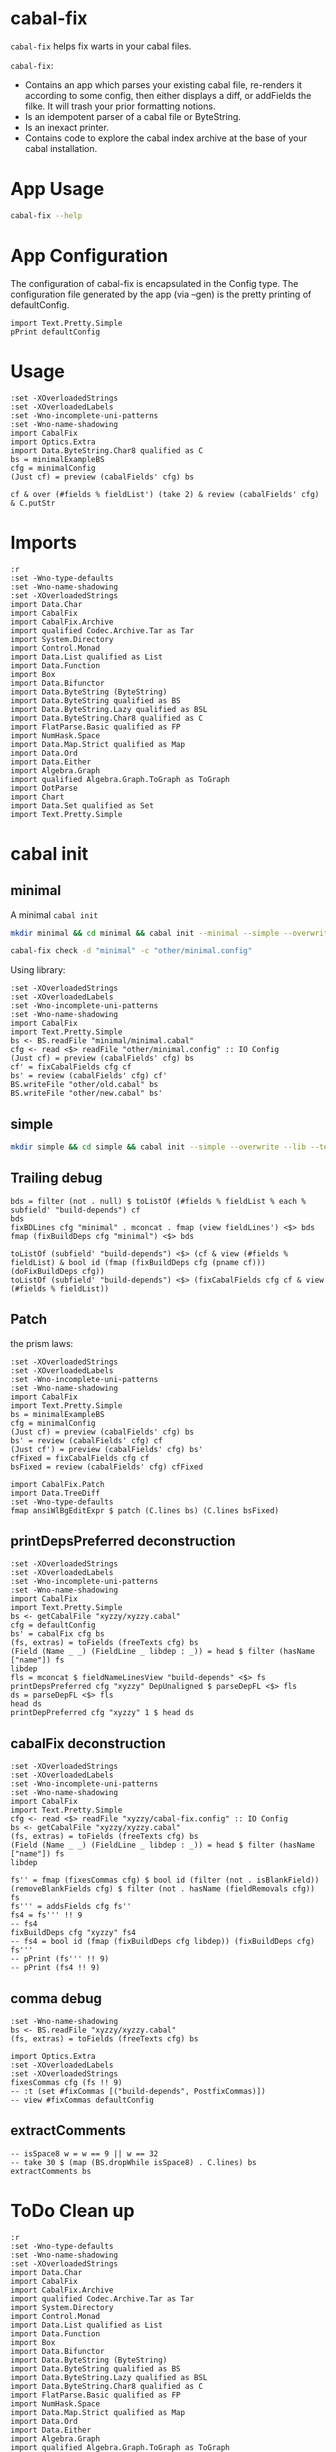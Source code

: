 * cabal-fix

[[https://hackage.haskell.org/package/cabal-fixes][https://img.shields.io/hackage/v/cabal-fix.svg]]
[[https://github.com/tonyday567/cabal-fixes/actions?query=workflow%3Ahaskell-ci][https://github.com/tonyday567/cabal-fix/workflows/haskell-ci/badge.svg]]

~cabal-fix~ helps fix warts in your cabal files.

~cabal-fix~:

- Contains an app which parses your existing cabal file, re-renders it according to some config, then either displays a diff, or addFields the filke. It will trash your prior formatting notions.
- Is an idempotent parser of a cabal file or ByteString.
- Is an inexact printer.
- Contains code to explore the cabal index archive at the base of your cabal installation.

* App Usage

#+begin_src sh :results output
cabal-fix --help
#+end_src

#+RESULTS:
#+begin_example
fixes your cabal file

Usage: cabal-fix [-i|--inplace] [-f|--configFile ARG] [-g|--gen]

  cabal fixer

Available options:
  -i,--inplace             fix the cabal file inplace
  -f,--configFile ARG      config file
  -g,--gen                 generate config file
  -h,--help                Show this help text
#+end_example

* App Configuration

The configuration of cabal-fix is encapsulated in the Config type. The configuration file generated by the app (via --gen) is the pretty printing of defaultConfig.

#+begin_src haskell-ng :results output
import Text.Pretty.Simple
pPrint defaultConfig
#+end_src

#+RESULTS:
#+begin_example
Config
    { freeTexts = [ "description" ]
    , fieldRemovals = []
    , preferredDeps =
        [
            ( "base"
            , ">=4.7 && <5"
            )
        ]
    , addFields = []
    , fixCommas =
        [
            ( "extra-doc-files"
            , NoCommas
            )
        ,
            ( "build-depends"
            , PrefixCommas
            )
        ]
    , sortFieldLines =
        [ "build-depends"
        , "exposed-modules"
        , "default-extensions"
        , "ghc-options"
        , "extra-doc-files"
        , "tested-with"
        ]
    , sortFields = True
    , fieldOrdering =
        [
            ( "cabal-version"
            , 0.0
            )
        ,
            ( "import"
            , 1.0
            )
        ,
            ( "main-is"
            , 2.0
            )
        ,
            ( "default-language"
            , 3.0
            )
        ,
            ( "name"
            , 4.0
            )
        ,
            ( "hs-source-dirs"
            , 5.0
            )
        ,
            ( "version"
            , 6.0
            )
        ,
            ( "build-depends"
            , 7.0
            )
        ,
            ( "exposed-modules"
            , 8.0
            )
        ,
            ( "license"
            , 9.0
            )
        ,
            ( "license-file"
            , 10.0
            )
        ,
            ( "other-modules"
            , 11.0
            )
        ,
            ( "copyright"
            , 12.0
            )
        ,
            ( "category"
            , 13.0
            )
        ,
            ( "author"
            , 14.0
            )
        ,
            ( "default-extensions"
            , 15.0
            )
        ,
            ( "ghc-options"
            , 16.0
            )
        ,
            ( "maintainer"
            , 17.0
            )
        ,
            ( "homepage"
            , 18.0
            )
        ,
            ( "bug-reports"
            , 19.0
            )
        ,
            ( "synopsis"
            , 20.0
            )
        ,
            ( "description"
            , 21.0
            )
        ,
            ( "build-type"
            , 22.0
            )
        ,
            ( "tested-with"
            , 23.0
            )
        ,
            ( "extra-doc-files"
            , 24.0
            )
        ,
            ( "source-repository"
            , 25.0
            )
        ,
            ( "type"
            , 26.0
            )
        ,
            ( "common"
            , 27.0
            )
        ,
            ( "location"
            , 28.0
            )
        ,
            ( "library"
            , 29.0
            )
        ,
            ( "executable"
            , 30.0
            )
        ,
            ( "test-suite"
            , 31.0
            )
        ]
    , fixBuildDeps = True
    , depAlignment = DepAligned
    , removeBlankFields = True
    , valueAligned = ValueUnaligned
    , sectionMargin = Margin
    , commentMargin = NoMargin
    , narrowN = 60
    , indentN = 4
    }
#+end_example

* Usage

#+begin_src haskell-ng :results output
:set -XOverloadedStrings
:set -XOverloadedLabels
:set -Wno-incomplete-uni-patterns
:set -Wno-name-shadowing
import CabalFix
import Optics.Extra
import Data.ByteString.Char8 qualified as C
bs = minimalExampleBS
cfg = minimalConfig
(Just cf) = preview (cabalFields' cfg) bs
#+end_src

#+RESULTS:

#+begin_src haskell-ng :results output
cf & over (#fields % fieldList') (take 2) & review (cabalFields' cfg) & C.putStr
#+end_src

#+RESULTS:
: cabal-version: 3.0
: name:          minimal

* Imports
#+begin_src haskell-ng :results output
:r
:set -Wno-type-defaults
:set -Wno-name-shadowing
:set -XOverloadedStrings
import Data.Char
import CabalFix
import CabalFix.Archive
import qualified Codec.Archive.Tar as Tar
import System.Directory
import Control.Monad
import Data.List qualified as List
import Data.Function
import Box
import Data.Bifunctor
import Data.ByteString (ByteString)
import Data.ByteString qualified as BS
import Data.ByteString.Lazy qualified as BSL
import Data.ByteString.Char8 qualified as C
import FlatParse.Basic qualified as FP
import NumHask.Space
import Data.Map.Strict qualified as Map
import Data.Ord
import Data.Either
import Algebra.Graph
import qualified Algebra.Graph.ToGraph as ToGraph
import DotParse
import Chart
import Data.Set qualified as Set
import Text.Pretty.Simple
#+end_src

* cabal init

** minimal

A minimal =cabal init=

#+begin_src sh :results output
mkdir minimal && cd minimal && cabal init --minimal --simple --overwrite --lib --tests --language=GHC2021 --license=BSD-2-Clause  -p minimal
#+end_src

#+RESULTS:
#+begin_example
[Log] Using cabal specification: 3.0
[Log] Creating fresh file LICENSE...
[Log] Creating fresh file CHANGELOG.md...
[Log] Creating fresh directory ./src...
[Log] Creating fresh file src/MyLib.hs...
[Log] Creating fresh directory ./test...
[Log] Creating fresh file test/Main.hs...
[Log] Creating fresh file minimal.cabal...
[Warning] No synopsis given. You should edit the .cabal file and add one.
[Info] You may want to edit the .cabal file and add a Description field.

#+end_example

#+begin_src sh :results output
cabal-fix check -d "minimal" -c "other/minimal.config"
#+end_src

#+RESULTS:
#+begin_example
Right (Just [
  -"    build-depends:    base ^>=4.17.2.1",
  +"    build-depends:    base >=4.17 && <5",
  -"    default-language: GHC2021",
  +"    main-is:          Main.hs",
  -"    type:             exitcode-stdio-1.0",
  +"    build-depends:",
  -"    hs-source-dirs:   test",
  +"        base    >=4.17 && <5,",
  -"    main-is:          Main.hs",
  +"        minimal",
  -"    build-depends:",
  +"    hs-source-dirs:   test",
  -"        base ^>=4.17.2.1,",
  +"    default-language: GHC2021",
  -"        minimal",
  +"    type:             exitcode-stdio-1.0"])
#+end_example

Using library:

#+begin_src haskell-ng :results output
:set -XOverloadedStrings
:set -XOverloadedLabels
:set -Wno-incomplete-uni-patterns
:set -Wno-name-shadowing
import CabalFix
import Text.Pretty.Simple
bs <- BS.readFile "minimal/minimal.cabal"
cfg <- read <$> readFile "other/minimal.config" :: IO Config
(Just cf) = preview (cabalFields' cfg) bs
cf' = fixCabalFields cfg cf
bs' = review (cabalFields' cfg) cf'
BS.writeFile "other/old.cabal" bs
BS.writeFile "other/new.cabal" bs'
#+end_src

#+RESULTS:

** simple

#+begin_src sh :results output
mkdir simple && cd simple && cabal init --simple --overwrite --lib --tests --language=GHC2021 --license=BSD-2-Clause  -p simple
#+end_src

#+RESULTS:
#+begin_example
[Log] Using cabal specification: 3.0
[Log] Creating fresh file LICENSE...
[Log] Creating fresh file CHANGELOG.md...
[Log] Creating fresh directory ./src...
[Log] Creating fresh file src/MyLib.hs...
[Log] Creating fresh directory ./test...
[Log] Creating fresh file test/Main.hs...
[Log] Creating fresh file simple.cabal...
[Warning] No synopsis given. You should edit the .cabal file and add one.
[Info] You may want to edit the .cabal file and add a Description field.

#+end_example

** Trailing debug

#+begin_src haskell-ng :results output
bds = filter (not . null) $ toListOf (#fields % fieldList % each % subfield' "build-depends") cf
bds
fixBDLines cfg "minimal" . mconcat . fmap (view fieldLines') <$> bds
fmap (fixBuildDeps cfg "minimal") <$> bds
#+end_src

#+RESULTS:
: [[Field (Name [] "build-depends") [FieldLine [] "base ^>=4.17.2.1"]],[Field (Name [] "build-depends") [FieldLine [] "base ^>=4.17.2.1,",FieldLine [] "minimal"]]]
: [[FieldLine [] "base >=4.7 && <5"],[FieldLine [] "base    >=4.7 && <5,",FieldLine [] "minimal"]]
: [[Field (Name [] "build-depends") [FieldLine [] "base >=4.7 && <5"]],[Field (Name [] "build-depends") [FieldLine [] "base    >=4.7 && <5,",FieldLine [] "minimal"]]]

#+begin_src haskell-ng :results output
toListOf (subfield' "build-depends") <$> (cf & view (#fields % fieldList) & bool id (fmap (fixBuildDeps cfg (pname cf))) (doFixBuildDeps cfg))
toListOf (subfield' "build-depends") <$> (fixCabalFields cfg cf & view (#fields % fieldList))
#+end_src

#+RESULTS:
: [[[]],[[]],[[]],[[]],[[]],[[]],[[]],[[]],[[Field (Name [] "build-depends") [FieldLine [] "base ^>=4.17.2.1"]]],[[Field (Name [] "build-depends") [FieldLine [] "base ^>=4.17.2.1,",FieldLine [] "minimal"]]]]
: [[[]],[[]],[[]],[[]],[[]],[[]],[[]],[[]],[[Field (Name [] "build-depends") [FieldLine [] "base ^>=4.17.2.1"]]],[[Field (Name [] "build-depends") [FieldLine [] "base ^>=4.17.2.1,",FieldLine [] "minimal"]]]]

** Patch

the prism laws:

#+begin_src haskell-ng :results output
:set -XOverloadedStrings
:set -XOverloadedLabels
:set -Wno-incomplete-uni-patterns
:set -Wno-name-shadowing
import CabalFix
import Text.Pretty.Simple
bs = minimalExampleBS
cfg = minimalConfig
(Just cf) = preview (cabalFields' cfg) bs
bs' = review (cabalFields' cfg) cf
(Just cf') = preview (cabalFields' cfg) bs'
cfFixed = fixCabalFields cfg cf
bsFixed = review (cabalFields' cfg) cfFixed
#+end_src

#+RESULTS:

#+begin_src haskell-ng :results output
import CabalFix.Patch
import Data.TreeDiff
:set -Wno-type-defaults
fmap ansiWlBgEditExpr $ patch (C.lines bs) (C.lines bsFixed)
#+end_src

#+RESULTS:
#+begin_example
Just [
  -"    build-depends:    base ^>=4.17.2.1",
  +"    build-depends:    base >=4.17 && <5",
  -"    default-language: GHC2021",
  +"    main-is:          Main.hs",
  -"    type:             exitcode-stdio-1.0",
  +"    build-depends:",
  -"    hs-source-dirs:   test",
  +"        base    >=4.17 && <5,",
  -"    main-is:          Main.hs",
  +"        minimal",
  -"    build-depends:",
  +"    hs-source-dirs:   test",
  -"        base ^>=4.17.2.1,",
  +"    default-language: GHC2021",
  -"        minimal",
  +"    type:             exitcode-stdio-1.0"]
#+end_example

** printDepsPreferred deconstruction

#+begin_src haskell-ng :results output
:set -XOverloadedStrings
:set -XOverloadedLabels
:set -Wno-incomplete-uni-patterns
:set -Wno-name-shadowing
import CabalFix
import Text.Pretty.Simple
bs <- getCabalFile "xyzzy/xyzzy.cabal"
cfg = defaultConfig
bs' = cabalFix cfg bs
(fs, extras) = toFields (freeTexts cfg) bs
(Field (Name _ _) (FieldLine _ libdep : _)) = head $ filter (hasName ["name"]) fs
libdep
fls = mconcat $ fieldNameLinesView "build-depends" <$> fs
printDepsPreferred cfg "xyzzy" DepUnaligned $ parseDepFL <$> fls
ds = parseDepFL <$> fls
head ds
printDepPreferred cfg "xyzzy" 1 $ head ds
#+end_src

#+RESULTS:
: "xyzzy"
: ["base >=4.7 && <5","base >=4.7 && <5","xyzzy","base >=4.7 && <5","xyzzy"]
: Dep {dep = "base", depRange = "^>=4.17.2.1"}
: "base >=4.7 && <5"

** cabalFix deconstruction

#+begin_src haskell-ng :results output
:set -XOverloadedStrings
:set -XOverloadedLabels
:set -Wno-incomplete-uni-patterns
:set -Wno-name-shadowing
import CabalFix
import Text.Pretty.Simple
cfg <- read <$> readFile "xyzzy/cabal-fix.config" :: IO Config
bs <- getCabalFile "xyzzy/xyzzy.cabal"
(fs, extras) = toFields (freeTexts cfg) bs
(Field (Name _ _) (FieldLine _ libdep : _)) = head $ filter (hasName ["name"]) fs
libdep
#+end_src

#+RESULTS:
: "xyzzy"

#+begin_src haskell-ng :results output
fs'' = fmap (fixesCommas cfg) $ bool id (filter (not . isBlankField)) (removeBlankFields cfg) $ filter (not . hasName (fieldRemovals cfg)) fs
fs''' = addsFields cfg fs''
fs4 = fs''' !! 9
-- fs4
fixBuildDeps cfg "xyzzy" fs4
-- fs4 = bool id (fmap (fixBuildDeps cfg libdep)) (fixBuildDeps cfg) fs'''
-- pPrint (fs''' !! 9)
-- pPrint (fs4 !! 9)
#+end_src

#+RESULTS:
: Section (Name [] "executable") [SecArgName [] "xyzzy"] [Field (Name ["-- Import common warning flags."] "import") [FieldLine [] "warnings"],Field (Name ["-- .hs or .lhs file containing the Main module."] "main-is") [FieldLine [] "Main.hs"],Field (Name ["-- Modules included in this executable, other than Main.","-- other-modules:","","-- LANGUAGE extensions used by modules in this package.","-- other-extensions:","","-- Other library packages from which modules are imported."] "build-depends") [FieldLine [] "base  ^>=4.17.2.1,",FieldLine [] "xyzzy,"],Field (Name ["-- Directories containing source files."] "hs-source-dirs") [FieldLine [] "app"],Field (Name ["-- Base language which the package is written in."] "default-language") [FieldLine [] "GHC2021"]]

** comma debug

#+begin_src haskell-ng :results output
:set -Wno-name-shadowing
bs <- BS.readFile "xyzzy/xyzzy.cabal"
(fs, extras) = toFields (freeTexts cfg) bs
#+end_src

#+begin_src haskell-ng :results output
import Optics.Extra
:set -XOverloadedLabels
:set -XOverloadedStrings
fixesCommas cfg (fs !! 9)
-- :t (set #fixCommas [("build-depends", PostfixCommas)])
-- view #fixCommas defaultConfig
#+end_src

#+RESULTS:
: Section (Name [] "executable") [SecArgName [] "xyzzy"] [Field (Name ["-- Import common warning flags."] "import") [FieldLine [] "warnings"],Field (Name ["-- .hs or .lhs file containing the Main module."] "main-is") [FieldLine [] "Main.hs"],Field (Name ["-- Modules included in this executable, other than Main.","-- other-modules:","","-- LANGUAGE extensions used by modules in this package.","-- other-extensions:","","-- Other library packages from which modules are imported."] "build-depends") [FieldLine [] "base ^>=4.17.2.1,",FieldLine [] "xyzzy,"],Field (Name ["-- Directories containing source files."] "hs-source-dirs") [FieldLine [] "app"],Field (Name ["-- Base language which the package is written in."] "default-language") [FieldLine [] "GHC2021"]]

** extractComments

#+begin_src haskell-ng :results output
-- isSpace8 w = w == 9 || w == 32
-- take 30 $ (map (BS.dropWhile isSpace8) . C.lines) bs
extractComments bs
#+end_src

#+RESULTS:
: [(2,Comments ["-- The cabal-version field refers to the version of the .cabal specification,","-- and can be different from the cabal-install (the tool) version and the","-- Cabal (the library) version you are using. As such, the Cabal (the library)","-- version used must be equal or greater than the version stated in this field.","-- Starting from the specification version 2.2, the cabal-version field must be","-- the first thing in the cabal file.","","-- Initial package description 'xyzzy' generated by","-- 'cabal init'. For further documentation, see:","--   http://haskell.org/cabal/users-guide/","--","-- The name of the package."]),(16,Comments ["-- The package version.","-- See the Haskell package versioning policy (PVP) for standards","-- guiding when and how versions should be incremented.","-- https://pvp.haskell.org","-- PVP summary:     +-+------- breaking API changes","--                  | | +----- non-breaking API additions","--                  | | | +--- code changes with no API change"]),(25,Comments ["-- A short (one-line) description of the package.","-- synopsis:","","-- A longer description of the package.","-- description:","","-- The license under which the package is released."]),(34,Comments ["-- The file containing the license text."]),(37,Comments ["-- The package author(s).","-- author:","","-- An email address to which users can send suggestions, bug reports, and patches.","-- maintainer:","","-- A copyright notice.","-- copyright:"]),(47,Comments ["-- Extra doc files to be distributed with the package, such as a CHANGELOG or a README."]),(50,Comments ["-- Extra source files to be distributed with the package, such as examples, or a tutorial module.","-- extra-source-files:",""]),(57,Comments ["-- Import common warning flags."]),(60,Comments ["-- Modules exported by the library."]),(63,Comments ["-- Modules included in this library but not exported.","-- other-modules:","","-- LANGUAGE extensions used by modules in this package.","-- other-extensions:","","-- Other library packages from which modules are imported."]),(72,Comments ["-- Directories containing source files."]),(75,Comments ["-- Base language which the package is written in."]),(79,Comments ["-- Import common warning flags."]),(82,Comments ["-- .hs or .lhs file containing the Main module."]),(85,Comments ["-- Modules included in this executable, other than Main.","-- other-modules:","","-- LANGUAGE extensions used by modules in this package.","-- other-extensions:","","-- Other library packages from which modules are imported."]),(96,Comments ["-- Directories containing source files."]),(99,Comments ["-- Base language which the package is written in."]),(103,Comments ["-- Import common warning flags."]),(106,Comments ["-- Base language which the package is written in."]),(109,Comments ["-- Modules included in this executable, other than Main.","-- other-modules:","","-- LANGUAGE extensions used by modules in this package.","-- other-extensions:","","-- The interface type and version of the test suite."]),(118,Comments ["-- Directories containing source files."]),(121,Comments ["-- The entrypoint to the test suite."]),(124,Comments ["-- Test dependencies."])]

* ToDo Clean up

#+begin_src haskell-ng :results output
:r
:set -Wno-type-defaults
:set -Wno-name-shadowing
:set -XOverloadedStrings
import Data.Char
import CabalFix
import CabalFix.Archive
import qualified Codec.Archive.Tar as Tar
import System.Directory
import Control.Monad
import Data.List qualified as List
import Data.Function
import Box
import Data.Bifunctor
import Data.ByteString (ByteString)
import Data.ByteString qualified as BS
import Data.ByteString.Lazy qualified as BSL
import Data.ByteString.Char8 qualified as C
import FlatParse.Basic qualified as FP
import NumHask.Space
import Data.Map.Strict qualified as Map
import Data.Ord
import Data.Either
import Algebra.Graph
import qualified Algebra.Graph.ToGraph as ToGraph
import DotParse
import Chart
import Data.Set qualified as Set
import Text.Pretty.Simple
#+end_src

#+RESULTS:
: Ok, three modules loaded.


** State

#+begin_src haskell :results output
vlibs <- Map.delete "acme-everything" <$> validLatestLibs
deps = fmap fst . runParser_ (FP.many depP) . mconcat . mconcat . rawBuildDeps . snd <$> vlibs
bdnames = List.nub $ mconcat $ fmap snd $ Map.toList deps
depsExclude = filter (not . (`elem` (Map.keys vlibs))) bdnames
vdeps = fmap (filter (not . (`elem` depsExclude))) deps
depG = stars (Map.toList vdeps)
Map.size vdeps
Map.size vlibs
vertexCount depG
#+end_src

#+RESULTS:
: 15711
: 15711
: 15711

** tar development
*** entries
#+begin_src haskell :results output
Tar.entryPath <$> take 5 es
#+end_src

#+RESULTS:
: ["iconv/0.2/iconv.cabal","Crypto/3.0.3/Crypto.cabal","HDBC/1.0.1/HDBC.cabal","HDBC-odbc/1.0.1.0/HDBC-odbc.cabal","HDBC-postgresql/1.0.1.0/HDBC-postgresql.cabal"]


3 seconds

#+begin_src haskell :results output
length es
#+end_src

#+RESULTS:
: 310933


#+begin_src haskell :results output
(length $ filter (isNormalFile . Tar.entryContent) es) == length es
#+end_src

#+RESULTS:
: True

*** Maximum file size:

#+begin_src haskell :results output
(\xs -> filter ((maximum (snd <$> xs) ==) . snd) xs) $ [(fp,x) | (fp, Tar.NormalFile _ x) <- (\e -> (Tar.entryPath e, Tar.entryContent e)) <$> es]
#+end_src

#+RESULTS:
: [("acme-everything/2018.11.18/acme-everything.cabal",261865)]

*** zero size

#+begin_src haskell :results output
(\xs -> filter ((0 ==) . snd) xs) $ [(fp,x) | (fp, Tar.NormalFile _ x) <- (\e -> (Tar.entryPath e, Tar.entryContent e)) <$> es]
#+end_src

#+RESULTS:
: [("lzma/preferred-versions",0),("signal/preferred-versions",0),("peyotls-codec/preferred-versions",0),("th-orphans/preferred-versions",0),("GPipe/preferred-versions",0),("GPipe/preferred-versions",0),("base-orphans/preferred-versions",0),("MailchimpSimple/preferred-versions",0),("warp/preferred-versions",0),("table-layout/preferred-versions",0),("d3d11binding/preferred-versions",0),("shakespeare-sass/preferred-versions",0),("kawhi/preferred-versions",0),("hip/preferred-versions",0),("lowgl/preferred-versions",0),("lowgl/preferred-versions",0),("NetSNMP/preferred-versions",0),("xml-conduit/preferred-versions",0),("penrose/preferred-versions",0),("aeson-diff/preferred-versions",0),("milena/preferred-versions",0),("hruby/preferred-versions",0),("hruby/preferred-versions",0),("parsec/preferred-versions",0),("qchas/preferred-versions",0),("monadiccp/preferred-versions",0),("preprocessor-tools/preferred-versions",0),("line-bot-sdk/preferred-versions",0),("debug-dump/preferred-versions",0),("microlens-process/preferred-versions",0),("doldol/preferred-versions",0),("doldol/preferred-versions",0),("tensorflow-core-ops/preferred-versions",0),("bitwise-enum/preferred-versions",0),("bitwise-enum/preferred-versions",0),("simple-cabal/preferred-versions",0),("zip/preferred-versions",0),("shake-plus/preferred-versions",0),("tasty-html/preferred-versions",0),("logict/preferred-versions",0),("hw-kafka-client/preferred-versions",0),("geojson/preferred-versions",0),("dialogue/preferred-versions",0),("scalendar/preferred-versions",0)]

*** preferred-versions

[[https://hackage.haskell.org/package/Cabal/preferred][Cabal: preferred and deprecated versions | Hackage]]

#+begin_src haskell :results output
take 3 $ (\xs -> filter ((List.isSuffixOf "preferred-versions") . fst) xs) $ [(fp,bs) | (fp, Tar.NormalFile bs _) <- (\e -> (Tar.entryPath e, Tar.entryContent e)) <$> es]
#+end_src

#+RESULTS:
: [("ADPfusion/preferred-versions","ADPfusion <0.4.0.0 || >0.4.0.0"),("AesonBson/preferred-versions","AesonBson <0.2.0 || >0.2.0 && <0.2.1 || >0.2.1"),("BiobaseXNA/preferred-versions","BiobaseXNA <0.9.1.0 || >0.9.1.0")]

#+begin_src haskell :results output
length $ (\xs -> filter ((List.isSuffixOf "preferred-versions") . fst) xs) $ [(fp,bs) | (fp, Tar.NormalFile bs _) <- (\e -> (Tar.entryPath e, Tar.entryContent e)) <$> es]
#+end_src

#+RESULTS:
: 3280

*** package.json

=package-json= content is a security/signing feature you can read about in [[https://github.com/haskell/hackage-security/blob/master/README.md][hackage-security]].

#+begin_src haskell :results output
length $ filter ((== "package.json") . filenameFN . runP filenameP . FP.strToUtf8 . fst) $ filter (not . (List.isSuffixOf "preferred-versions") . fst) $ [(fp,bs) | (fp, Tar.NormalFile bs _) <- (\e -> (Tar.entryPath e, Tar.entryContent e)) <$> es]
#+end_src

#+RESULTS:
: 134994

*** filename conventions

Either *.cabal, preferred_version or package.json

#+begin_src haskell :results output
filename . FP.strToUtf8 . fst <$> take 20 rs
#+end_src

#+RESULTS:
: [FileName {name = "iconv", version = "0.2", fileName = "iconv.cabal"},FileName {name = "Crypto", version = "3.0.3", fileName = "Crypto.cabal"},FileName {name = "HDBC", version = "1.0.1", fileName = "HDBC.cabal"},FileName {name = "HDBC-odbc", version = "1.0.1.0", fileName = "HDBC-odbc.cabal"},FileName {name = "HDBC-postgresql", version = "1.0.1.0", fileName = "HDBC-postgresql.cabal"},FileName {name = "HDBC-sqlite3", version = "1.0.1.0", fileName = "HDBC-sqlite3.cabal"},FileName {name = "darcs-graph", version = "0.1", fileName = "darcs-graph.cabal"},FileName {name = "hask-home", version = "2006.3.23", fileName = "hask-home.cabal"},FileName {name = "hmp3", version = "1.1", fileName = "hmp3.cabal"},FileName {name = "lambdabot", version = "4.0", fileName = "lambdabot.cabal"},FileName {name = "parsedate", version = "2006.6.4", fileName = "parsedate.cabal"},FileName {name = "plugins", version = "1.0", fileName = "plugins.cabal"},FileName {name = "zlib", version = "0.2", fileName = "zlib.cabal"},FileName {name = "bzlib", version = "0.2", fileName = "bzlib.cabal"},FileName {name = "libxml", version = "0.1", fileName = "libxml.cabal"},FileName {name = "xslt", version = "0.1", fileName = "xslt.cabal"},FileName {name = "hxweb", version = "0.1", fileName = "hxweb.cabal"},FileName {name = "HGL", version = "3.1", fileName = "HGL.cabal"},FileName {name = "GLUT", version = "2.0", fileName = "GLUT.cabal"},FileName {name = "HUnit", version = "1.1", fileName = "HUnit.cabal"}]

#+begin_src haskell :results output
take 20 $ filter ((/="package.json") . fileName) $ filter (\f -> (CabalFix.Archive.name f <> ".cabal") /= (fileName f)) $ filename . FP.strToUtf8 . fst <$> rs
#+end_src

#+RESULTS:
: []

#+begin_src haskell :results output
take 2 $ filter ((/="package.json") . fileName . filename . FP.strToUtf8 . fst) $ rs
#+end_src

*** version ranges

#+begin_src haskell :results output
length $ (CabalFix.Archive.version . versionFN . filename . FP.strToUtf8 . fst) <$> rs
#+end_src

#+RESULTS:
: 134994

#+begin_src haskell :results output
mVersions = Map.fromListWith (<>) $ ((\x -> (nameFN x, (:[]) $ CabalFix.Archive.version (versionFN x))) . filename . FP.strToUtf8 . fst) <$> rs
#+end_src

#+RESULTS:

#+begin_src haskell :results output
join $ space1 <$> Map.lookup "chart-svg" mVersions :: (Maybe (RangeEP Version))
#+end_src

#+RESULTS:
: Just (RangeEP {rangeEP = Range Version [0,0,1] Version [0,5,1,0], lowerEP = Opened, upperEP = Opened})

#+begin_src haskell :results output
x1 = fromMaybe undefined $ join $ space1 <$> Map.lookup "chart-svg" mVersions :: (RangeEP Version)
#+end_src

#+RESULTS:

#+begin_src haskell :results output
x1 = fromMaybe undefined $ Map.lookup "chart-svg" mVersions
x1
#+end_src

#+RESULTS:
: [Version [0,5,1,0],Version [0,5,0,0],Version [0,4,1,1],Version [0,4,1,0],Version [0,4,0],Version [0,3,3],Version [0,3,2],Version [0,3,1],Version [0,3,0],Version [0,2,3],Version [0,2,2],Version [0,2,1],Version [0,2,0],Version [0,1,3],Version [0,1,2],Version [0,1,1],Version [0,1,0],Version [0,0,3],Version [0,0,2],Version [0,0,1]]

#+begin_src haskell :results output
minimum x1
#+end_src

#+RESULTS:
: Version [0,0,1]

***** all versions are unique?

#+begin_src haskell :results output
take 10 $ Map.toList $ Map.filter (\a -> length a /= length (List.nub a)) mVersions
#+end_src

#+RESULTS:
: []

***** Version counts

#+begin_src haskell :results output
take 10 $ List.sortOn (Down . snd) $ Map.toList $ Map.map length mVersions
#+end_src

#+RESULTS:
: [("haskoin-store",293),("git-annex",278),("hlint",221),("yesod-core",213),("warp",201),("purescript",200),("egison",190),("hakyll",190),("pandoc",187),("persistent",184)]

*** latest cabals

#+begin_src haskell :results output
getVersion = runP versionP . versionFN . filename . FP.strToUtf8 . fst
mLatest = Map.fromListWith (\v v' -> bool v' v (getVersion v > getVersion v')) $ (\x -> (nameFN . filename . FP.strToUtf8 . fst $ x, x)) <$> rs
#+end_src

#+RESULTS:

#+begin_src haskell :results output
length $ (second fst <$> (Map.toList $ mLatest))
#+end_src

#+RESULTS:
: 17445

*** readFields

A few packages give a bad readFields

#+begin_src haskell :results output
Map.map fst $ Map.filter (isLeft . readFields . BSL.toStrict . snd) $ mLatest -- readFields
#+end_src

#+RESULTS:
: fromList [("DSTM","DSTM/0.1.2/DSTM.cabal"),("control-monad-exception-mtl","control-monad-exception-mtl/0.10.3/control-monad-exception-mtl.cabal"),("ds-kanren","ds-kanren/0.2.0.1/ds-kanren.cabal"),("metric","metric/0.2.0/metric.cabal"),("phasechange","phasechange/0.1/phasechange.cabal"),("smartword","smartword/0.0.0.5/smartword.cabal")]

#+RESULTS:

*** field counts
**** author

#+begin_src haskell :results output
take 40 $ List.sortOn (Down . snd) $ Map.toList $ count_ $ mconcat $ fmap snd $ Map.toList $ Map.map (mconcat . fmap author . snd) vlls
#+end_src

#+RESULTS:
: [("Brendan Hay",529),("Nikita Volkov <nikita.y.volkov@mail.ru>",148),("Tom Sydney Kerckhove",119),("Andrew Martin",110),("Edward A. Kmett",99),("OleksandrZhabenko",88),("Henning Thielemann <haskell@henning-thielemann.de>",87),("Michael Snoyman",83),("Daniel Firth",80),("M Farkas-Dyck",79),("Vanessa McHale",75),("Vincent Hanquez <vincent@snarc.org>",63),("Chris Martin",61),("Oleg Grenrus <oleg.grenrus@iki.fi>",59),("Renzo Carbonara",57),("Michael Snoyman <michael@snoyman.com>",52),("Tony Morris <\202\135\199\157u\203\153s\196\177\201\185\201\185o\201\175\202\135@\215\159\215\159\199\157\202\158s\201\144\201\165>",50),("I\195\177aki Garc\195\173a Etxebarria",48),("chessai",48),("Fumiaki Kinoshita",47),("John Ky",46),("Ian Duncan",45),("Chris Done",42),("Athan Clark",39),("Chris Penner",36),("Jeremy Shaw",35),("Kazu Yamamoto <kazu@iij.ad.jp>",35),("Bryan O'Sullivan <bos@serpentine.com>",34),("Herbert Valerio Riedel",34),("John Wiegley",34),("Torsten Schmits",34),("Marco Zocca",33),("Jakub Waszczuk",32),("Jinjing Wang",32),("Rohan Drape",32),("HirotomoMoriwaki<philopon.dependence@gmail.com>",31),("James Cook <mokus@deepbondi.net>",31),("Jonathan Fischoff",31),("Justin Le",30),("Obsidian Systems LLC",30)]

**** libraries

not libraries

#+begin_src haskell :exports both
Map.size $ Map.filter ((0==) . length) $ fmap (catMaybes . fmap (sec "library") . snd) vlls
#+end_src

#+RESULTS:
: 0

multiple libraries

#+begin_src haskell :exports both
Map.size $ Map.filter ((>1) . length) $ fmap (catMaybes . fmap (sec "library") . snd) vlls
#+end_src

#+RESULTS:
: 89

Multiple libraries are usually "internal" libraries that can only be used inside the cabal file.

#+begin_src haskell :results output
take 10 $ Map.toList $ Map.filter (\x -> x/=[[]] && x/=[] && listToMaybe x /= Just []) $ fmap (fmap (fmap secName) . fmap fst . catMaybes . fmap (sec "library") . snd) vlls
#+end_src

#+RESULTS:
: [("LiterateMarkdown",[[("name","converter")]]),("attoparsec",[[("name","attoparsec-internal")],[]]),("balkon",[[("name","balkon-internal")],[]]),("buffet",[[("name","buffet-internal")]]),("cabal-fmt",[[("name","version-interval")],[("name","cabal-fmt-internal")]]),("cuckoo",[[("name","random-internal")],[]]),("dhrun",[[("name","dhrun-lib")]]),("escoger",[[("name","escoger-lib")]]),("ghc-plugs-out",[[("name","no-op-plugin")],[("name","undefined-init-plugin")],[("name","undefined-solve-plugin")],[("name","undefined-stop-plugin")],[("name","call-count-plugin")]]),("hackage-cli",[[("name","cabal-revisions")]])]

**** common stanzas

#+begin_src haskell :exports both
length $ Map.toList $ Map.filter (/=[]) $ fmap (catMaybes . fmap (sec "common")) $ fmap snd vlls
#+end_src

#+RESULTS:
: 817

valid cabal files that have a library section:

#+begin_src haskell :exports both
vlibs <- Map.delete "acme-everything" <$> validLatestLibs
Map.size vlibs
#+end_src

#+RESULTS:
: 15711

*** dependencies

Total number of build dependencies in library stanzas and in common stanzas:

#+begin_src haskell :results output :exports both
sum $ fmap snd $ Map.toList $ fmap (sum . fmap length) $ fmap (fmap (fieldValues "build-depends")) $ Map.filter (/=[]) $ fmap (fmap snd . catMaybes . fmap (sec "library") . snd) vlibs

sum $ fmap snd $ Map.toList $ fmap (sum . fmap length) $ fmap (fmap (fieldValues "build-depends")) $ Map.filter (/=[]) $ fmap (fmap snd . catMaybes . fmap (sec "common") . snd) vlibs
#+end_src

#+RESULTS:
: 103777
: > 4345


no dependencies

#+begin_src haskell :exports both
Map.size $ Map.filter (==[]) $ fmap (rawBuildDeps . snd) $ vlibs
#+end_src

#+RESULTS:
: 0

unique dependencies

#+begin_src haskell
Map.size $ fmap (fmap mconcat) $ Map.filter (/=[]) $ fmap (rawBuildDeps . snd) $ vlibs
#+end_src

#+RESULTS:
: 15711


raw build-deps example:

#+begin_src haskell :exports both
take 1 $ Map.toList $ fmap (fmap mconcat) $ Map.filter (/=[]) $ fmap (rawBuildDeps . snd) $ vlibs
#+end_src

#+RESULTS:
| 2captcha | (aeson >=1.5.6.0 && <1.6,base >=4.7 && <5,bytestring >=0.10.12.0 && <0.11,clock >=0.8.2 && <0.9,exceptions >=0.10.4 && <0.11,http-client >=0.6.4.1 && <0.7,lens >=4.19.2 && <4.20,lens-aeson >=1.1.1 && <1.2,parsec >=3.1.14.0 && <3.2,text >=1.2.4.1 && <1.3,wreq >=0.5.3.3 && <0.6 ) |

lex check:

#+begin_src haskell :exports both
count_ $ mconcat $ C.unpack <$> (mconcat $ fmap snd $ Map.toList $ fmap (fmap mconcat) $ Map.filter (/=[]) $ fmap (rawBuildDeps . snd) $ vlibs)
#+end_src

#+RESULTS:
: fromList [('\t',42),(' ',613471),('&',92586),('(',406),(')',406),('*',6131),(',',99089),('-',34798),('.',151089),('0',83272),('1',67896),('2',36311),('3',21528),('4',31320),('5',23732),('6',10261),('7',10046),('8',6972),('9',6851),(':',14),('<',48417),('=',83864),('>',69505),('A',268),('B',250),('C',1164),('D',478),('E',76),('F',144),('G',346),('H',826),('I',103),('J',118),('K',15),('L',512),('M',404),('N',79),('O',288),('P',437),('Q',631),('R',247),('S',559),('T',540),('U',202),('V',75),('W',74),('X',92),('Y',24),('Z',17),('^',3550),('a',78888),('b',31479),('c',38321),('d',21422),('e',116357),('f',13092),('g',17571),('h',17821),('i',56079),('j',560),('k',8075),('l',36458),('m',27855),('n',57977),('o',50979),('p',30459),('q',2559),('r',71441),('s',83946),('t',95874),('u',14974),('v',7119),('w',4030),('x',10866),('y',19248),('z',1673),('{',100),('|',2386),('}',100)]

*** deps

**** parse error check

Looks like no leftovers and no errors

#+begin_src haskell :results output
import Data.These
take 3 $ Map.toList $ Map.filter (not . these (const False) (const True) (const (const False)) . runParserWarn (FP.many depP) . mconcat . mconcat . rawBuildDeps . snd) vlibs
#+end_src

#+RESULTS:
: []

#+begin_src haskell :results output
take 4 $ Map.toList $ runParser_ (FP.many depP) . mconcat . mconcat . rawBuildDeps . snd <$> vlibs
#+end_src

#+RESULTS:
: [("2captcha",[("aeson",">=1.5.6.0 && <1.6"),("base",">=4.7 && <5"),("bytestring",">=0.10.12.0 && <0.11"),("clock",">=0.8.2 && <0.9"),("exceptions",">=0.10.4 && <0.11"),("http-client",">=0.6.4.1 && <0.7"),("lens",">=4.19.2 && <4.20"),("lens-aeson",">=1.1.1 && <1.2"),("parsec",">=3.1.14.0 && <3.2"),("text",">=1.2.4.1 && <1.3"),("wreq",">=0.5.3.3 && <0.6")]),("3dmodels",[("base",">=4.7 && <4.8"),("attoparsec",">=0.12 && <0.13"),("bytestring",">=0.10 && <0.11"),("linear",">=1.10 && <1.11"),("packer",">=0.1 && <0.2")]),("AAI",[("base",">=4.8 && <4.9")]),("ABList",[("base","< 5 && >= 3"),("linear",""),("newtype","")])]

#+begin_src haskell :results output
take 4 $ Map.toList $ fmap (second (simpleParsecBS :: ByteString -> Maybe VersionRange)) . runParser_ (FP.many depP) . mconcat . mconcat . rawBuildDeps . snd <$> vlibs
#+end_src

#+RESULTS:
: [("2captcha",[("aeson",Just (IntersectVersionRanges (OrLaterVersion (mkVersion [1,5,6,0])) (EarlierVersion (mkVersion [1,6])))),("base",Just (IntersectVersionRanges (OrLaterVersion (mkVersion [4,7])) (EarlierVersion (mkVersion [5])))),("bytestring",Just (IntersectVersionRanges (OrLaterVersion (mkVersion [0,10,12,0])) (EarlierVersion (mkVersion [0,11])))),("clock",Just (IntersectVersionRanges (OrLaterVersion (mkVersion [0,8,2])) (EarlierVersion (mkVersion [0,9])))),("exceptions",Just (IntersectVersionRanges (OrLaterVersion (mkVersion [0,10,4])) (EarlierVersion (mkVersion [0,11])))),("http-client",Just (IntersectVersionRanges (OrLaterVersion (mkVersion [0,6,4,1])) (EarlierVersion (mkVersion [0,7])))),("lens",Just (IntersectVersionRanges (OrLaterVersion (mkVersion [4,19,2])) (EarlierVersion (mkVersion [4,20])))),("lens-aeson",Just (IntersectVersionRanges (OrLaterVersion (mkVersion [1,1,1])) (EarlierVersion (mkVersion [1,2])))),("parsec",Just (IntersectVersionRanges (OrLaterVersion (mkVersion [3,1,14,0])) (EarlierVersion (mkVersion [3,2])))),("text",Just (IntersectVersionRanges (OrLaterVersion (mkVersion [1,2,4,1])) (EarlierVersion (mkVersion [1,3])))),("wreq",Just (IntersectVersionRanges (OrLaterVersion (mkVersion [0,5,3,3])) (EarlierVersion (mkVersion [0,6]))))]),("3dmodels",[("base",Just (IntersectVersionRanges (OrLaterVersion (mkVersion [4,7])) (EarlierVersion (mkVersion [4,8])))),("attoparsec",Just (IntersectVersionRanges (OrLaterVersion (mkVersion [0,12])) (EarlierVersion (mkVersion [0,13])))),("bytestring",Just (IntersectVersionRanges (OrLaterVersion (mkVersion [0,10])) (EarlierVersion (mkVersion [0,11])))),("linear",Just (IntersectVersionRanges (OrLaterVersion (mkVersion [1,10])) (EarlierVersion (mkVersion [1,11])))),("packer",Just (IntersectVersionRanges (OrLaterVersion (mkVersion [0,1])) (EarlierVersion (mkVersion [0,2]))))]),("AAI",[("base",Just (IntersectVersionRanges (OrLaterVersion (mkVersion [4,8])) (EarlierVersion (mkVersion [4,9]))))]),("ABList",[("base",Just (IntersectVersionRanges (EarlierVersion (mkVersion [5])) (OrLaterVersion (mkVersion [3])))),("linear",Nothing),("newtype",Nothing)])]

#+begin_src haskell :results output
FP.runParser (FP.many depP) "base >= 4 && < 6,parallel > 3.1,array >= 0.2.0.0,directory >= 1 && < 2,mtl >= 1.1.0,carray >= 0.1.5,QuickCheck >= 2.1,containers >= 0.2,storable-complex,binary >= 0.5,deepseq >= 1.1,bindings-DSL >= 1.0.14 && < 1.1,vector >= 0.7.0.1 && < 1.1,lazysmallcheck >= 0.5 && < 1,parallel-io    >= 0.3.2 && < 0.3.3,storable-tuple >= 0.0.2 && <= 1,mwc-random >= 0.12.0.0,primitive  >= 0.4.1, filepath >= 1.3.0.0 && < 1.4"
#+end_src

#+RESULTS:
: OK [("base",">= 4 && < 6"),("parallel","> 3.1"),("array",">= 0.2.0.0"),("directory",">= 1 && < 2"),("mtl",">= 1.1.0"),("carray",">= 0.1.5"),("QuickCheck",">= 2.1"),("containers",">= 0.2"),("storable-complex",""),("binary",">= 0.5"),("deepseq",">= 1.1"),("bindings-DSL",">= 1.0.14 && < 1.1"),("vector",">= 0.7.0.1 && < 1.1"),("lazysmallcheck",">= 0.5 && < 1"),("parallel-io",">= 0.3.2 && < 0.3.3"),("storable-tuple",">= 0.0.2 && <= 1"),("mwc-random",">= 0.12.0.0"),("primitive",">= 0.4.1"),("filepath",">= 1.3.0.0 && < 1.4")] ""

#+begin_src haskell :results output
FP.runParser (FP.many depP) ",LambdaHack >= 0.11.0.0 && < 0.11.1.0,async,base >= 4.10 && < 99,enummapset,file-embed >= 0.0.11,filepath,hsini,ghc-compact,optparse-applicative,primitive,splitmix,template-haskell,text,th-lift-instances,transformers"
#+end_src

#+RESULTS:
: OK [("LambdaHack",">= 0.11.0.0 && < 0.11.1.0"),("async",""),("base",">= 4.10 && < 99"),("enummapset",""),("file-embed",">= 0.0.11"),("filepath",""),("hsini",""),("ghc-compact",""),("optparse-applicative",""),("primitive",""),("splitmix",""),("template-haskell",""),("text",""),("th-lift-instances",""),("transformers","")] ""

**** deps - Map of dependencies

#+begin_src haskell :results output :exports both
deps = fmap fst . runParser_ (FP.many depP) . mconcat . mconcat . rawBuildDeps . snd <$> vlibs
Map.size deps
sum $ Map.elems $ fmap length deps
#+end_src

#+RESULTS:
: 15711
: 113577

#+begin_src haskell :results output :exports both
take 3 $ Map.toList deps
#+end_src

#+RESULTS:
: [("2captcha",["aeson","base","bytestring","clock","exceptions","http-client","lens","lens-aeson","parsec","text","wreq"]),("3dmodels",["base","attoparsec","bytestring","linear","packer"]),("AAI",["base"])]

packages with the most dependencies:

#+begin_src haskell :exports both
take 20 $ List.sortOn (Down . snd) $ fmap (second length) $ Map.toList deps
#+end_src

#+RESULTS:
| hackport        | 132 |
| yesod-platform  | 132 |
| planet-mitchell | 109 |
| raaz            | 104 |
| pantry          |  98 |
| hevm            |  90 |
| sockets         |  82 |
| spotify         |  77 |
| btc-lsp         |  71 |
| pandoc          |  70 |
| too-many-cells  |  70 |
| ghcide          |  69 |
| cachix          |  68 |
| sprinkles       |  67 |
| emanote         |  66 |
| freckle-app     |  66 |
| pantry-tmp      |  64 |
| swarm           |  64 |
| taffybar        |  63 |
| neuron          |  61 |

dependees

#+begin_src haskell :results output
take 20 $ List.sortOn (Down . snd) $ Map.toList $ count_ $ mconcat $ fmap snd $ Map.toList deps
#+end_src

#+RESULTS:
: [("base",15111),("bytestring",5494),("text",5070),("containers",4808),("mtl",3514),("transformers",3111),("aeson",2069),("time",1975),("vector",1835),("directory",1632),("filepath",1556),("template-haskell",1474),("unordered-containers",1414),("deepseq",1271),("lens",1189),("binary",947),("hashable",943),("array",901),("exceptions",871),("process",852)]

All the dependees found:

#+begin_src haskell :results output
bdnames = List.nub $ mconcat $ fmap snd $ Map.toList deps
length bdnames
#+end_src

#+RESULTS:
: 5982

**** dependency name errors

dependees not in the cabal index:

#+begin_src haskell :results output :exports both
length $ filter (not . (`elem` (Map.keys vlibs))) bdnames

take 10 $ filter (not . (`elem` (Map.keys vlibs))) bdnames

#+end_src

#+RESULTS:
: 260
: ["html","NewBinary","prettyclass","lazysmallcheck","Stream","MaybeT","chunks","hinstaller","mmtl","peanoalg"]

excluding these:

#+begin_src haskell :results output :exports both
depsExclude = filter (not . (`elem` (Map.keys vlibs))) bdnames
vdeps = fmap (filter (not . (`elem` depsExclude))) deps
Map.size vdeps
sum $ fmap snd $ Map.toList $ fmap length vdeps
#+end_src

#+RESULTS:
: 15711
: 112974

**** potential error sources

- [X] error 1 - commas can be inside braces

- [ ] error 2 - plain old dodgy depends
  acme-everything, cabal, deprecated packages

- [ ] error 3 - multiple build-depends in one stanza

- [ ] error 4 - cpp & conditionals

- [ ] error 5 - packages not on Hackage

   cardano
   "This library requires quite a few exotic dependencies from the cardano realm which aren't necessarily on hackage nor stackage. The dependencies are listed in stack.yaml, make sure to also include those for importing cardano-transactions." ~ https://raw.githubusercontent.com/input-output-hk/cardano-haskell/d80bdbaaef560b8904a828197e3b94e667647749/snapshots/cardano-1.24.0.yaml

- [ ] error 6 - internal library (only available to the main cabal library stanza)
  yahoo-prices, vector-endian, symantic-parser

Empty lists are mostly due to bad conditional parsing

 #+begin_src haskell :exports both
 Map.size $ Map.filter null deps
 #+end_src

 #+RESULTS:
 : 267

*** algebraic-graphs

An (algebraic) graph of dependencies:

#+begin_src haskell :results output
depG = stars (Map.toList vdeps)
#+end_src

#+RESULTS:

#+begin_src haskell
:t depG
#+end_src

#+RESULTS:
: depG :: Graph ByteString

#+begin_src haskell
ToGraph.preSet "folds" depG
#+end_src

#+RESULTS:
: fromList ["folds-common","online","proton"]

#+begin_src haskell
ToGraph.postSet "folds" depG
#+end_src

#+RESULTS:
: fromList ["adjunctions","base","bifunctors","comonad","constraints","contravariant","data-reify","distributive","lens","mtl","pointed","profunctors","reflection","semigroupoids","transformers","unordered-containers","vector"]

#+begin_src haskell :results output :exports both
vertexCount depG
edgeCount depG
#+end_src

#+RESULTS:
: 15711
: 112169

*** graphics

=text= package dependency example

#+begin_src haskell
supers = upstreams "text" depG <> Set.singleton "text"
 superG = induce (`elem` (toList supers)) depG
 #+end_src

#+RESULTS:

#+begin_src haskell :file other/textdeps.svg :results output graphics file :exports results
 baseGraph = defaultGraph & attL NodeType (ID "shape") .~ Just (ID "box") & gattL (ID "rankdir") .~ Just (IDQuoted "BT")
 g <- processGraph $ toDotGraphWith UnDirected baseGraph superG
 writeChartOptions "other/textdeps.svg" (graphToChart g)
 #+end_src

#+RESULTS:
[[file:other/textdeps.svg]]

=folds=

#+begin_src haskell
 supers = upstreams "folds" depG <> Set.singleton "folds"
 superG = induce (`elem` (toList supers)) depG
 #+end_src

 #+RESULTS:


#+begin_src haskell :file other/foldsdeps.svg :results output graphics file :exports results
 baseGraph = defaultGraph & attL NodeType (ID "shape") .~ Just (ID "box") & gattL (ID "rankdir") .~ Just (IDQuoted "BT")
 g <- processGraph $ toDotGraphWith UnDirected baseGraph superG
 writeChartOptions "other/foldsdeps.svg" (graphToChart g)
 #+end_src

 #+RESULTS:
 [[file:other/foldsdeps.svg]]


=mealy= package dependencies

#+begin_src haskell
 supers = upstreams "mealy" depG <> Set.singleton "mealy"
 superG = induce (`elem` (toList (Set.delete "base" supers))) depG
 #+end_src

#+RESULTS:

#+begin_src haskell :file other/mealy.svg :results output graphics file :exports results
 g <- processGraph $ toDotGraphWith UnDirected baseGraph superG
 writeChartOptions "other/mealy.svg" (graphToChart g)
 #+end_src

 #+RESULTS:
 [[file:other/mealy.svg]]

** Retrieve test cabals

#+begin_src haskell :results output
cs <- getTestCabals
cs' = Map.fromList cs
bs = fromMaybe (error "bad lookup") $ Map.lookup "numhask.cabal" cs'
#+end_src

#+RESULTS:

rerender and save as a file

#+begin_src haskell :results output
fst <$> cs
#+end_src

#+RESULTS:
: ["tonyday567.cabal","research-hackage.cabal","anal.cabal","numhask-array.cabal","chart-svg.cabal","cabal-fix.cabal","numhask-space.cabal","mealy.cabal","formatn.cabal","prettychart.cabal","dotparse.cabal","perf.cabal","numhask.cabal","ephemeral.cabal","box-socket.cabal","iqfeed.cabal","box.cabal","code.cabal","foo.cabal","web-rep.cabal","poker-fold.cabal"]

#+begin_src haskell :results output
void $ mapM (\(fp,bs) -> BS.writeFile ("/Users/tonyday/haskell/cabal-fix/test/rendered/" <> fp) bs) (second (cabalFix (defaultConfig)) <$> cs)
#+end_src

#+RESULTS:

*** cabalFix idempotence

#+begin_src haskell :results output
xs <- getTestCabals
#+end_src

#+RESULTS:

#+begin_src haskell :results output
xs' = (second (cabalFix (defaultConfig)) <$> xs)
xs' == (second (cabalFix (defaultConfig)) <$> xs')
#+end_src

#+RESULTS:
: True

** Diff

#+begin_src haskell :results output
import Data.Algorithm.DiffOutput
prettyDiffs $ diffToLineRanges $ getGroupedDiff (C.unpack <$> C.dropWhile isSpace <$> (C.lines bs)) (C.unpack <$> C.dropWhile isSpace <$> (C.lines $ cabalFix bs))

#+end_src

#+RESULTS:
: 1a2
: 21d21
: <
: 35c35,36
: < import: lang
: ---
: import:
: lang
: 46a48

** all the cabals

#+begin_src haskell :results output
allCabalProjects "/Users/tonyday/haskell"
#+end_src

#+RESULTS:
: ["numhask","eulerproject","mealy","box","formatn","prettychart","cabal-fix","code","poker-fold","numhask-space","iqfeed","box-socket","numhask-array","tonyday567","foo","web-rep","baz","dotparse","perf","anal","research-hackage","chart-svg","ephemeral"]

#+begin_src haskell :results output
cs <- allCabals "/Users/tonyday/haskell"
:t cs
#+end_src

#+RESULTS:
: cs :: [(String, ByteString)]

*** write all the cabals

#+begin_src haskell :results output
cs <- getCabalFiles "/Users/tonyday/haskell/cabal-fix/test/rendered/"
ns = takeWhile (/='.') . fst <$> cs
ns
#+end_src

#+RESULTS:
: ["tonyday567","research-hackage","anal","numhask-array","chart-svg","cabal-fix","numhask-space","mealy","formatn","prettychart","dotparse","perf","numhask","ephemeral","box-socket","iqfeed","box","code","foo","web-rep","poker-fold"]

#+begin_src haskell :results output
sequence_ (zipWith (\n bs -> BS.writeFile ("/Users/tonyday/haskell/" <> n <> "/" <> n <> ".cabal") bs) ns (snd <$> cs))
#+end_src

#+RESULTS:

** writing licenses

#+begin_src haskell :results output
ps <- allCabalProjects "/Users/tonyday/haskell"
#+end_src

#+RESULTS:

#+begin_src haskell :results output
ps
#+end_src

#+RESULTS:
: ["numhask","mealy","box","formatn","prettychart","cabal-fix","code","poker-fold","numhask-space","iqfeed","box-socket","numhask-array","tonyday567","foo","web-rep","baz","dotparse","perf","anal","research-hackage","chart-svg","ephemeral"]

#+begin_src haskell :results output
sequence_ $ fromMaybe (pure ()) . (\p -> BS.writeFile ("/Users/tonyday/haskell/" <> p <> "/" <> "LICENSE") . C.pack . licenseFile "Tony Day" . show <$> (Map.lookup p (Map.fromList yearList))) <$> ps
#+end_src

#+RESULTS:

** categories

#+begin_src haskell :results output
myCats = first (takeWhile (/='.')) . second ((maybe "" (\(Field _ ((FieldLine _ c:_))) -> c)) . listToMaybe . filter (hasName ["category"]) . toFields) <$> cs
#+end_src

#+RESULTS:

#+begin_src haskell :results output
myCats
#+end_src

#+RESULTS:
: [("tonyday567","project"),("research-hackage","project"),("anal","project"),("numhask-array","project"),("chart-svg","charts"),("cabal-fix","project"),("numhask-space","mathematics"),("mealy","folding"),("formatn","Development"),("prettychart","project"),("dotparse","project"),("perf","project"),("numhask","mathematics"),("ephemeral","project"),("box-socket","project"),("iqfeed","API"),("box","project"),("code","project"),("foo",""),("web-rep","web"),("poker-fold","project")]

#+begin_src haskell :results output
import Data.Ord
take 100 $ List.sortOn (Down . snd) cats
#+end_src

#+RESULTS:
: [("Data",2427),("Web",1990),("Network",1122),("Text",1029),("Development",861),("Control",818),("SYstem",785),("Language",769),("Math",724),("Graphics",629),("Database",539),("Unclassified",487),("Testing",435),("AWS",384),("Data Structures",325),("Game",296),("Parsing",257),("Concurrency",250),("Cloud",227),("Sound",216),("Codec",190),("Google",188),("Cryptography",175),("Distribution",153),("Compilers/Interpreters",147),("FFI",139),("Generics",135),("Algorithms",134),("Bioinformatics",129),("XML",116),("Foreign",114),("JSON",114),("Utils",113),("FRP",109),("Music",106),("Yesod",104),("Console",96),("Prelude",96),("Monads",92),("Natural Language Processing",92),("User Interfaces",92),("Finance",81),("GUI",81),("Numeric",81),("AI",79),("Conduit",76),("Compiler",72),("Numerical",72),("Machine Learning",69),("Hardware",68),("Statistics",66),("Utility",66),("Configuration",65),("Time",65),("Bindings",64),("Servant",64),("Distributed Computing",62),("Logging",62),("Streaming",61),("Algebra",58),("Library",58),("Lenses",56),("Pipes",56),("ACME",55),("Dependent Types",55),("Tools",53),("Theorem Provers",52),("CLI",50),("Debug",48),("Template Haskell",46),("Graphs",44),("Test",44),("Formal Methods",43),("Security",43),("Type System",42),("Game Engine",41),("Logic",41),("API",40),("Reactivity",39),("Filesystem",38),("Parallelism",38),("Records",38),("JavaScript",35),("Nix",35),("Physics",35),("Snap",35),("Application",34),("Compression",33),("Education",33),("Embedded",33),("Enumerator",33),("GHC",33),("Serialization",31),("Code Generation",30),("Crypto",30),("PostgreSQL",30),("Data Mining",28),("Other",28),("Parser",28),("Accelerate",27)]

RESULTS:
#+begin_example
[
    ( "Data"
    , 2427
    )
,
    ( "Web"
    , 1990
    )
,
    ( "Network"
    , 1122
    )
,
    ( "Text"
    , 1029
    )
,
    ( "Development"
    , 861
    )
,
    ( "Control"
    , 818
    )
,
    ( "SYstem"
    , 785
    )
,
    ( "Language"
    , 769
    )
,
    ( "Math"
    , 724
    )
,
    ( "Graphics"
    , 629
    )
,
    ( "Database"
    , 539
    )
,
    ( "Unclassified"
    , 487
    )
,
    ( "Testing"
    , 435
    )
,
    ( "AWS"
    , 384
    )
,
    ( "Data Structures"
    , 325
    )
,
    ( "Game"
    , 296
    )
,
    ( "Parsing"
    , 257
    )
,
    ( "Concurrency"
    , 250
    )
,
    ( "Cloud"
    , 227
    )
,
    ( "Sound"
    , 216
    )
,
    ( "Codec"
    , 190
    )
,
    ( "Google"
    , 188
    )
,
    ( "Cryptography"
    , 175
    )
,
    ( "Distribution"
    , 153
    )
,
    ( "Compilers/Interpreters"
    , 147
    )
,
    ( "FFI"
    , 139
    )
,
    ( "Generics"
    , 135
    )
,
    ( "Algorithms"
    , 134
    )
,
    ( "Bioinformatics"
    , 129
    )
,
    ( "XML"
    , 116
    )
,
    ( "Foreign"
    , 114
    )
,
    ( "JSON"
    , 114
    )
,
    ( "Utils"
    , 113
    )
,
    ( "FRP"
    , 109
    )
,
    ( "Music"
    , 106
    )
,
    ( "Yesod"
    , 104
    )
,
    ( "Console"
    , 96
    )
,
    ( "Prelude"
    , 96
    )
,
    ( "Monads"
    , 92
    )
,
    ( "Natural Language Processing"
    , 92
    )
,
    ( "User Interfaces"
    , 92
    )
,
    ( "Finance"
    , 81
    )
,
    ( "GUI"
    , 81
    )
,
    ( "Numeric"
    , 81
    )
,
    ( "AI"
    , 79
    )
,
    ( "Conduit"
    , 76
    )
,
    ( "Compiler"
    , 72
    )
,
    ( "Numerical"
    , 72
    )
,
    ( "Machine Learning"
    , 69
    )
,
    ( "Hardware"
    , 68
    )
]
#+end_example

** manual over-writes

#+begin_src haskell :results output
cfg = defaultConfig {replaceCategory = True, replaceCopyright = True}
#+end_src

#+RESULTS:

#+begin_src haskell :results output
void $ mapM (\(fp,bs) -> BS.writeFile ("/Users/tonyday/haskell/cabal-fix/test/rendered/" <> fp) bs) (second (cabalFix cfg) <$> cs)
#+end_src

#+RESULTS:

** individual directory cabal

#+begin_src haskell :results output
fp = "/Users/tonyday/haskell/eulerproject/eulerproject.cabal"
cfg = defaultConfig
cabalFixFile fp cfg
#+end_src

#+RESULTS:

** cabal-fix.hs development

#+begin_src haskell :results output
d <- getCurrentDirectory
fp = takeBaseName d <> ".cabal"
bs <- getCabalFile fp
bs' = cabalFix defaultConfig bs
ansiWlEditExpr <$> patch bs bs'
#+end_src

#+RESULTS:
#+begin_example
Just BS.concat
  [
    +"        , Diff\n",
    +"        , filepath\n",
    +"        , markup-parse\n",
    -"        , markup-parse\n",
    -"        , Diff\n",
    -"        , tree-diff\n",
    -"        , filepath\n",
    +"        , tree-diff          >=0.3 && <0.4\n",
    -"        , markup-parse\n",
    +"        , cabal-fix\n",
    -"        , cabal-fix\n",
    +"        , markup-parse\n"]
#+end_example


#+begin_src haskell :results output
cabalFixFile fp cfg
#+end_src

#+RESULTS:
#+begin_example
Just BS.concat
  [
    +"        , Diff\n",
    +"        , filepath\n",
    +"        , markup-parse\n",
    -"        , markup-parse\n",
    -"        , Diff\n",
    -"        , tree-diff\n",
    -"        , filepath\n",
    +"        , tree-diff          >=0.3 && <0.4\n",
    -"        , markup-parse\n",
    +"        , cabal-fix\n",
    -"        , cabal-fix\n",
    +"        , markup-parse\n"]
#+end_example

  #+begin_src haskell :results output
import Data.TreeDiff
fp = "/Users/tonyday/haskell/perf/perf.cabal"
bs <- getCabalFile fp
  #+end_src

#+RESULTS:

#+begin_src haskell :results output
bs' = cabalFix defaultConfig bs
#+end_src

#+RESULTS:

#+begin_src haskell :results output
ansiWlEditExpr <$> patch bs bs'
#+end_src

#+RESULTS:
: Nothing
** Sorted fieldOrdering

#+begin_src haskell-ng :results output
zipWith (\o l -> (fst l, o)) [0..] (List.sortOn snd $ fieldOrdering defaultConfig)
#+end_src

#+RESULTS:
: [("cabal-version",0),("import",1),("main-is",2),("default-language",3),("name",4),("hs-source-dirs",5),("version",6),("build-depends",7),("exposed-modules",8),("license",9),("license-file",10),("other-modules",11),("copyright",12),("category",13),("author",14),("default-extensions",15),("ghc-options",16),("maintainer",17),("homepage",18),("bug-reports",19),("synopsis",20),("description",21),("build-type",22),("tested-with",23),("extra-doc-files",24),("source-repository",25),("type",26),("common",27),("location",28),("library",29),("executable",30),("test-suite",31)]
